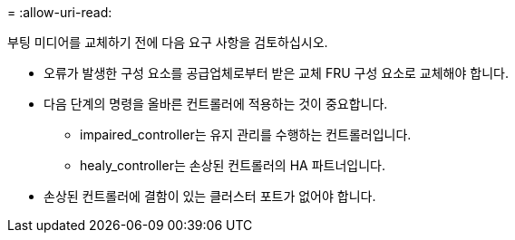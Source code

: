 = 
:allow-uri-read: 


부팅 미디어를 교체하기 전에 다음 요구 사항을 검토하십시오.

* 오류가 발생한 구성 요소를 공급업체로부터 받은 교체 FRU 구성 요소로 교체해야 합니다.
* 다음 단계의 명령을 올바른 컨트롤러에 적용하는 것이 중요합니다.
+
** impaired_controller는 유지 관리를 수행하는 컨트롤러입니다.
** healy_controller는 손상된 컨트롤러의 HA 파트너입니다.


* 손상된 컨트롤러에 결함이 있는 클러스터 포트가 없어야 합니다.

